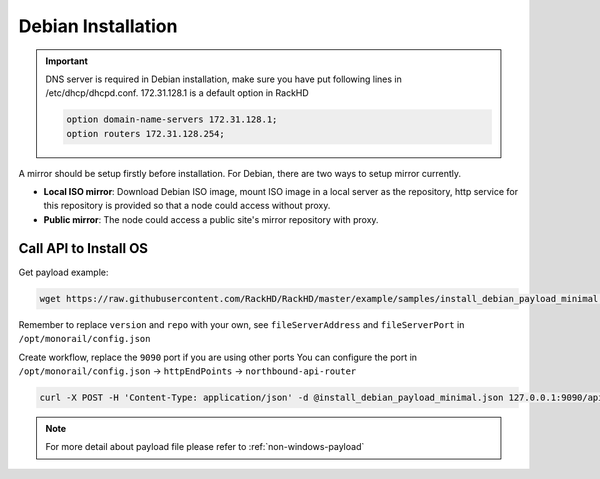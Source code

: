 Debian Installation
=======================

.. important::
    DNS server is required in Debian installation, make sure you have put following lines in /etc/dhcp/dhcpd.conf. 172.31.128.1 is a default option in RackHD

    .. code::

        option domain-name-servers 172.31.128.1;
        option routers 172.31.128.254;


A mirror should be setup firstly before installation. For Debian, there are two ways to setup mirror currently.

* **Local ISO mirror**: Download Debian ISO image, mount ISO image in a local server as the repository, http service for this repository is provided so that a node could access without proxy.
* **Public mirror**: The node could access a public site's mirror repository with proxy.


.. tabs::

    .. tab:: Local ISO Mirror

        .. code-block:: shell

            mkdir ~/iso && cd !/iso

            # Download iso file
            wget https://cdimage.debian.org/debian-cd/current/amd64/iso-cd/debian-9.4.0-amd64-xfce-CD-1.iso

            # Create mirror folder
            mkdir -p /var/mirrors/debian

            # Replace {on-http-dir} with your own
            mkdir -p {on-http-dir}/static/http/mirrors

            # Mount iso
            sudo mount debian-9.4.0-amd64-xfce-CD-1.iso /var/mirrors/debian

            # Replace {on-http-dir} with your own
            sudo ln -s /var/mirrors/debian {on-http-dir}/static/http/mirrors/


    .. tab:: Public Mirror

        Add following block into httpProxies in ``/opt/monorail/config.json``, and restart on-http service.

        .. code-block:: json

            {
              "localPath": "/debian",
              "server": "http://ftp.us.debian.org/",
              "remotePath": "/debian/"
            }

Call API to Install OS
----------------------

Get payload example:

.. code-block:: shell

    wget https://raw.githubusercontent.com/RackHD/RackHD/master/example/samples/install_debian_payload_minimal.json

Remember to replace ``version`` and ``repo`` with your own, see ``fileServerAddress`` and ``fileServerPort`` in ``/opt/monorail/config.json``

Create workflow, replace the ``9090`` port if you are using other ports You can configure the port in ``/opt/monorail/config.json`` -> ``httpEndPoints`` -> ``northbound-api-router``

.. code-block:: shell

    curl -X POST -H 'Content-Type: application/json' -d @install_debian_payload_minimal.json 127.0.0.1:9090/api/current/nodes/{node-id}/workflows?name=Graph.InstallDebain | jq '.'


.. note::

    For more detail about payload file please refer to :ref:`non-windows-payload`
